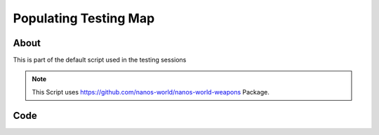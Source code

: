 .. _PopulatingTestingMap:

**********************
Populating Testing Map
**********************


About
-----

This is part of the default script used in the testing sessions

.. note:: This Script uses `<https://github.com/nanos-world/nanos-world-weapons>`_ Package.


Code
-----

.. tabs::
 .. code-tab:: lua Lua

    -- Includes Nanos World Weapons Package
    Package:RequirePackage("nanos-world-weapons")

    NanosTestingMap = {}

    Server:on("Load", function()
      NanosTestingMap = {
        Prop(Vector(-1676.000, 6963.000, 132.000), Rotator(0.000000, 0.000000, 0.000000),  "NanosWorld/Art/Rural/InteriorDecoration/SM_WoodenTable.SM_WoodenTable"),
        Prop(Vector(-1711.000, 7008.000, 132.000), Rotator(0.000000, -149.999969, 0.000000),  "NanosWorld/Art/Rural/InteriorDecoration/SM_WoodenChair.SM_WoodenChair"),
        Prop(Vector(-1786.000, 7273.000, 102.000), Rotator(0.000000, 0.000000, 0.000000),  "NanosWorld/Art/Rural/Extra/SM_TireLarge.SM_TireLarge"),
        Prop(Vector(-1875.000, 7283.000, 140.000), Rotator(-28.768557, 170.121216, -0.247620),  "NanosWorld/Art/Rural/Extra/SM_TireLarge.SM_TireLarge"),
        Prop(Vector(-3721.000, 8549.000, 122.000), Rotator(0.000000, 0.000000, 0.000000),  "NanosWorld/Art/Rural/InteriorDecoration/SM_Stool.SM_Stool"),
        Prop(Vector(-1686.000, 6983.000, 217.000), Rotator(0.000000, 0.000000, 0.000000),  "NanosWorld/Art/Rural/InteriorDecoration/SM_TeaPot_Interior.SM_TeaPot_Interior"),
        Prop(Vector(-1591.000, 7178.000, 116.000), Rotator(0.000000, 0.000000, 0.000000),  "NanosWorld/Art/Rural/ExteriorDecoration/SM_OilDrum.SM_OilDrum"),
        Prop(Vector(-4606.000, 9042.000, 102.000), Rotator(0.000000, 0.000000, 0.000000),  "NanosWorld/Art/Rural/Extra/SM_Bucket5Gallon.SM_Bucket5Gallon"),
        Prop(Vector(-4322.000, 8214.000, 102.000), Rotator(0.000000, 0.000000, 0.000000),  "NanosWorld/Art/Rural/Extra/SM_Crate_07.SM_Crate_07"),
        Prop(Vector(-4309.000, 8197.000, 154.000), Rotator(0.000000, 0.000000, 0.000000),  "NanosWorld/Art/Rural/InteriorDecoration/SM_Crate_03.SM_Crate_03"),
        Prop(Vector(-4291.000, 8122.000, 102.000), Rotator(0.000000, 0.000000, 0.000000),  "NanosWorld/Art/Rural/InteriorDecoration/SM_Crate_04.SM_Crate_04"),
        Prop(Vector(-1675.000, 6930.000, 225.191), Rotator(0.000000, 0.000000, 0.000000),  "NanosWorld/Art/Rural/InteriorDecoration/SM_Pot_01.SM_Pot_01"),
        Prop(Vector(-1622.000, 6969.000, 231.875), Rotator(0.000000, 0.000000, 0.000000),  "NanosWorld/Art/Rural/InteriorDecoration/SM_Pot_02.SM_Pot_02"),
        Prop(Vector(-985.000, 4936.000, 238.000), Rotator(0.000000, 0.000000, 0.000000),  "NanosWorld/Art/Rural/InteriorDecoration/SM_TeaPot_Interior.SM_TeaPot_Interior"),
        Prop(Vector(-966.000, 5086.000, 232.000), Rotator(0.000000, 0.000000, 0.000000),  "NanosWorld/Art/Rural/InteriorDecoration/SM_Plate_Interior.SM_Plate_Interior"),
        Prop(Vector(592.000, -5047.000, 437.000), Rotator(0.000000, 0.000000, 0.000000),  "NanosWorld/Art/Rural/Extra/SM_Barrel_02.SM_Barrel_02"),
        Prop(Vector(9231.957, 1057.091, 94.046), Rotator(0.000000, -95.000000, 5.000049),  "NanosWorld/Art/Rural/HouseModular/SM_Bamboo_Roof45_Right.SM_Bamboo_Roof45_Right"),
        Prop(Vector(8931.000, -7428.000, 243.000), Rotator(0.000000, 0.000000, 0.000000),  "NanosWorld/Art/Rural/InteriorDecoration/SM_Stool.SM_Stool"),
        Prop(Vector(-2552.000, -5090.000, 132.000), Rotator(-4.980929, 0.436880, 4.981057),  "NanosWorld/Art/Rural/Extra/SM_TireLarge.SM_TireLarge"),
        Prop(Vector(-5565.000, 40.000, 426.000), Rotator(0.000000, 0.000000, 0.000000),  "NanosWorld/Art/Rural/Extra/SM_Crate_07.SM_Crate_07"),
        Prop(Vector(-5250.000, -375.000, 426.000), Rotator(0.000000, 0.000000, 0.000000),  "NanosWorld/Art/Rural/InteriorDecoration/SM_MetalBucket_Interior_02.         SM_MetalBucket_Interior_02"),
        Prop(Vector(-5520.000, 5.000, 481.000), Rotator(0.000000, 0.000000, 0.000000),  "NanosWorld/Art/Rural/InteriorDecoration/SM_Basket_01.SM_Basket_01"),
        Prop(Vector(-5060.000, -340.000, 431.000), Rotator(0.000000, 0.000000, 0.000000),  "NanosWorld/Art/Rural/InteriorDecoration/SM_WoodenTable.SM_WoodenTable"),
        Prop(Vector(-5060.000, -310.000, 516.000), Rotator(0.000000, 0.000000, 0.000000),  "NanosWorld/Art/Rural/InteriorDecoration/SM_Crate_03.SM_Crate_03"),
        Prop(Vector(-5520.000, 600.000, 514.792), Rotator(0.000000, 0.000000, -89.999962),  "NanosWorld/Art/Rural/Extra/SM_TireLarge.SM_TireLarge"),
        Prop(Vector(-965.000, 5555.000, 141.000), Rotator(0.000000, 75.937462, 0.000000),  "NanosWorld/Art/Rural/InteriorDecoration/SM_WoodenChair.SM_WoodenChair"),
        Prop(Vector(-1055.000, 5580.000, 141.000), Rotator(0.000000, 0.000000, 0.000000),  "NanosWorld/Art/Rural/InteriorDecoration/SM_WoodenTable.SM_WoodenTable"),
        Prop(Vector(-1135.000, 5555.000, 141.000), Rotator(0.000000, -70.312706, 0.000000),  "NanosWorld/Art/Rural/InteriorDecoration/SM_WoodenChair.SM_WoodenChair"),
        Prop(Vector(-5780.000, 8380.000, 126.000), Rotator(0.000000, 0.000000, 0.000000),  "NanosWorld/Art/Rural/InteriorDecoration/SM_Stool.SM_Stool"),
        Prop(Vector(-5305.000, 7920.000, 126.000), Rotator(0.000000, 0.000000, 0.000000),  "NanosWorld/Art/Rural/InteriorDecoration/SM_WoodenChair.SM_WoodenChair"),
        Prop(Vector(-5455.000, 8440.000, 391.000), Rotator(0.000000, 0.000000, 81.562393),  "NanosWorld/Art/Rural/Extra/SM_Bamboo_Woodplank_01.SM_Bamboo_Woodplank_01")        
        NanosWorldWeapons.AK47(Vector(-1850, 9153, 192), Rotator(0, 90, 90)),
        NanosWorldWeapons.AK74U(Vector(-1900, 9153, 192), Rotator(0, 90, 90)),
        NanosWorldWeapons.GE36(Vector(-1950, 9153, 192), Rotator(0, 90, 90)),
        NanosWorldWeapons.AP5(Vector(-2000, 9153, 192), Rotator(0, 90, 90)),
        NanosWorldWeapons.SMG11(Vector(-2050, 9153, 192), Rotator(0, 90, 90)),
        NanosWorldWeapons.Moss500(Vector(-2100, 9153, 192), Rotator(0, 90, 90)),
        NanosWorldWeapons.Glock(Vector(-2150, 9153, 192), Rotator(0, 90, 90)),
        NanosWorldWeapons.DesertEagle(Vector(-2200, 9153, 192), Rotator(0, 90, 90)),
        NanosWorldWeapons.AR4(Vector(-2250, 9153, 192), Rotator(0, 90, 90)),
        
        Grenade(Vector(-2300, 9153, 192), Rotator(0, 90, 90), "NanosWorld/Core/Weapons/Grenades/BP_Grenade_G67.BP_Grenade_G67_C")        
        NanosWorldWeapons.AK47(Vector(-1850, 9234, 192), Rotator(0, 90, 90)),
        NanosWorldWeapons.AK74U(Vector(-1900, 9234, 192), Rotator(0, 90, 90)),
        NanosWorldWeapons.GE36(Vector(-1950, 9234, 192), Rotator(0, 90, 90)),
        NanosWorldWeapons.AP5(Vector(-2000, 9234, 192), Rotator(0, 90, 90)),
        NanosWorldWeapons.SMG11(Vector(-2050, 9234, 192), Rotator(0, 90, 90)),
        NanosWorldWeapons.Moss500(Vector(-2100, 9234, 192), Rotator(0, 90, 90)),
        NanosWorldWeapons.Glock(Vector(-2150, 9234, 192), Rotator(0, 90, 90)),
        NanosWorldWeapons.DesertEagle(Vector(-2200, 9234, 192), Rotator(0, 90, 90)),
        NanosWorldWeapons.AR4(Vector(-2250, 9234, 192), Rotator(0, 90, 90))        
        Grenade(Vector(-2300, 9234, 192), Rotator(0, 90, 90), "NanosWorld/Core/Weapons/Grenades/BP_Grenade_G67.BP_Grenade_G67_C")        
        NanosWorldWeapons.Glock(Vector(-5120, 6977, 195), Rotator(0, -45, -90)),
        NanosWorldWeapons.Glock(Vector(-5067, 6948, 195), Rotator(0, 0, -90)),
        NanosWorldWeapons.Glock(Vector(-5008, 6912, 195), Rotator(0, -22, -90))        
        NanosWorldWeapons.SMG11(Vector(-973, 4995, 235), Rotator(0, 0, -90))        
        NanosWorldWeapons.GE36(Vector(3660, 11025, 57), Rotator(0, 0, 90))        
        NanosWorldWeapons.AK47(Vector(7543, 5589, 210), Rotator(0, 90, 90)),
        NanosWorldWeapons.AK74U(Vector(7466, 5589, 210), Rotator(0, 90, 90)),
        NanosWorldWeapons.AR4(Vector(7368, 5589, 210), Rotator(0, 90, 90))        
        NanosWorldWeapons.Moss500(Vector(7343, 5572, 156), Rotator(0, 0, 90)),
        NanosWorldWeapons.Moss500(Vector(7481, 5572, 156), Rotator(0, 0, 90))        
        NanosWorldWeapons.AP5(Vector(-4054, 8095, 145), Rotator(0, 0, -90)),
        
        NanosWorldWeapons.AK74U(Vector(9137, 1304, 113), Rotator(-5, 0, -90)),
        NanosWorldWeapons.AK47(Vector(9137, 1243, 113), Rotator(-5, 0, -90)),
        NanosWorldWeapons.GE36(Vector(9137, 1155, 113), Rotator(-5, 0, -90))        
        Vehicle(Vector(-40, 7262, 130), Rotator(0, -80, 0), "NanosWorld/Core/Vehicles/BP_Vehicle_SUV.BP_Vehicle_SUV_C"),
        Vehicle(Vector(530, 7344, 130), Rotator(0, -80, 0), "NanosWorld/Core/Vehicles/BP_Vehicle_Pickup.BP_Vehicle_Pickup_C"),
        Vehicle(Vector(480, 5080, 100), Rotator(0, -10, 0), "NanosWorld/Core/Vehicles/BP_Vehicle_Truck.BP_Vehicle_Truck_C"),
        Vehicle(Vector(1720, 1660, 118), Rotator(0, 0, 0), "NanosWorld/Core/Vehicles/BP_Vehicle_Truck_Chassis.BP_Vehicle_Truck_Chassis_C"),
        Vehicle(Vector(9650, -2840, 80), Rotator(0, -137, 0), "NanosWorld/Core/Vehicles/BP_Vehicle_Hatchback.BP_Vehicle_Hatchback_C"),
        Vehicle(Vector(-10630.0, 6870.0, 80), Rotator(0, -137, 0), "NanosWorld/Core/Vehicles/BP_Vehicle_SportCar.BP_Vehicle_SportCar_C")        
        Item(Vector(-1786.000, 7273.000, 120.000), Rotator(0, 0, 0), "NanosWorld/Core/Items/BP_Grabable_Torch.BP_Grabable_Torch_C"),
        Item(Vector(7575.000, 5287.000, 133.000), Rotator(0, 0, 15), "NanosWorld/Core/Items/BP_Grabable_Torch.BP_Grabable_Torch_C")        
        NanosWorldWeapons.AK47(Vector(-10928, 4225, 118), Rotator(0, 0, -90)),
        NanosWorldWeapons.AK47(Vector(-10940, 4150, 118), Rotator(0, 0, -90)),
        NanosWorldWeapons.AK47(Vector(-10950, 4066, 118), Rotator(0, 0, -90)),
        
        NanosWorldWeapons.GE36(Vector(-8029, 4132, 321), Rotator(0, 0, 90)),
        NanosWorldWeapons.GE36(Vector(-7945, 4132, 321), Rotator(0, 0, 90)),
        NanosWorldWeapons.GE36(Vector(-7857, 4132, 321), Rotator(0, 0, 90)),
        
        NanosWorldWeapons.AK74U(Vector(-9129, -3325, 112), Rotator(0, 0, 90)),
        NanosWorldWeapons.AK74U(Vector(-9129, -3237, 112), Rotator(0, 0, 90)),
        NanosWorldWeapons.AK74U(Vector(-9129, -3137, 112), Rotator(0, 0, 90)),
        NanosWorldWeapons.AR4(Vector(-9208, -3137, 112), Rotator(0, 0, 90)),
        NanosWorldWeapons.AR4(Vector(-9208, -3237, 112), Rotator(0, 0, 90)),
        NanosWorldWeapons.AR4(Vector(-9208, -3325, 112), Rotator(0, 0, 90))        
        NanosWorldWeapons.Moss500(Vector(2001, -10769, 123), Rotator(0, 0, 90)),
        NanosWorldWeapons.Moss500(Vector(2001, -10669, 123), Rotator(0, 0, 90)),
        Grenade(Vector(2001, -10380, 123), Rotator(0, 0, 0), "NanosWorld/Core/Weapons/Grenades/BP_Grenade_G67.BP_Grenade_G67_C"),
        
        NanosWorldWeapons.AP5(Vector(-10030, -2039, 100), Rotator(0, 0, -90)),
        NanosWorldWeapons.SMG11(Vector(-10167, -1895, 101), Rotator(0, 0, -90)),
        
        NanosWorldWeapons.GE36(Vector(-5243.0, -236, 481), Rotator(0, 90, -90)),
        NanosWorldWeapons.AP5(Vector(-5243, -115, 481), Rotator(0, 90, -90)),
      }
    end)